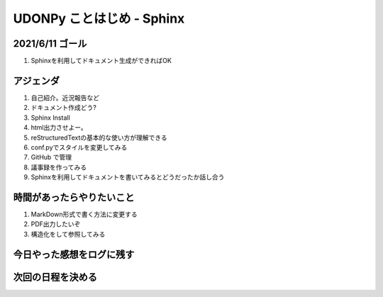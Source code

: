 ===============================
  UDONPy ことはじめ - Sphinx
===============================

2021/6/11 ゴール
===============================
#. Sphinxを利用してドキュメント生成ができればOK

アジェンダ
===============================
#. 自己紹介。近況報告など
#. ドキュメント作成どう?
#. Sphinx Install
#. html出力させよー。
#. reStructuredTextの基本的な使い方が理解できる
#. conf.pyでスタイルを変更してみる
#. GitHub で管理
#. 議事録を作ってみる
#. Sphinxを利用してドキュメントを書いてみるとどうだったか話し合う

時間があったらやりたいこと
===============================
#. MarkDown形式で書く方法に変更する
#. PDF出力したいぞ
#. 構造化をして参照してみる

今日やった感想をログに残す
===============================

次回の日程を決める
===============================
